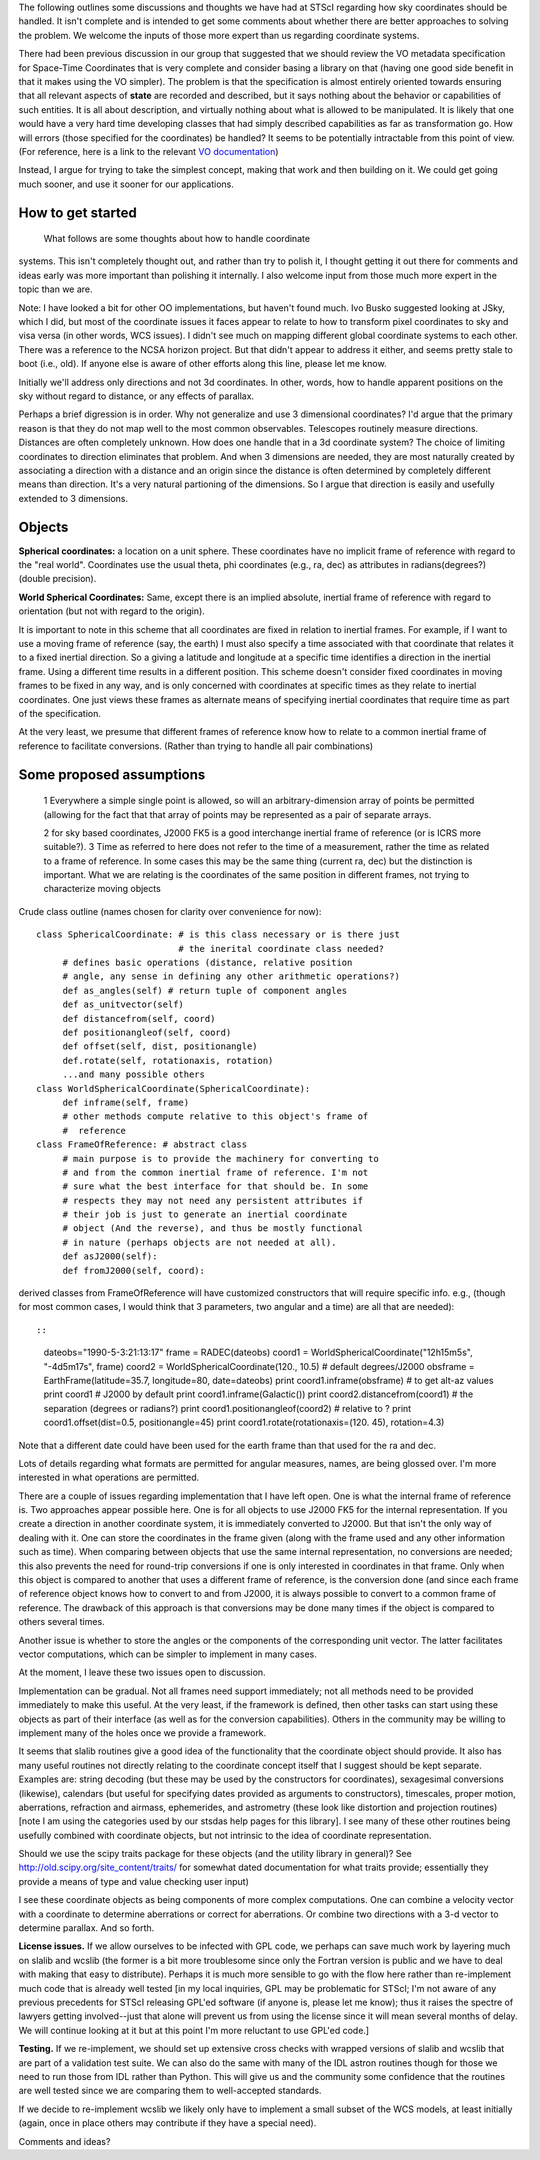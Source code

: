 The following outlines some discussions and thoughts we have had at STScI regarding how sky coordinates should be handled. It isn't complete and is intended to get some comments about whether there are better approaches to solving the problem. We welcome the inputs of those more expert than us regarding coordinate systems.

There had been previous discussion in our group that suggested that we should review the VO metadata specification for Space-Time Coordinates that is very complete and consider basing a library on that (having  one good side benefit in that it makes using the VO simpler).  The problem is that the specification is almost entirely oriented towards ensuring that all relevant aspects of **state** are recorded and described, but it says nothing about the behavior or capabilities of such entities. It is all  about description, and virtually nothing about what is allowed to be  manipulated. It is likely that one would have a very hard time  developing classes that had simply described capabilities as far as transformation go. How will errors (those specified for the coordinates) be handled? It seems to be potentially intractable from this point of view. (For reference, here is a link to the relevant `VO documentation <http://hea-www.harvard.edu/~arots/nvometa/SpaceTime.html>`_)

Instead, I argue for trying to take the simplest concept, making that work and  then building on it. We could get going much sooner, and use it sooner for our applications.

How to get started
------------------

  What follows are some thoughts about how to handle coordinate

systems. This isn't completely thought out, and rather than try to polish it, I thought getting it out there for comments and ideas early was more important than polishing it internally. I also welcome input from those much more expert in the topic than we are.

Note: I have looked a bit for other OO implementations, but haven't found much.  Ivo Busko suggested looking at JSky, which I did, but most of the coordinate issues it  faces appear to relate to how to transform pixel coordinates to sky and visa versa (in other words, WCS issues). I didn't see much on mapping different  global coordinate systems to each other. There was a reference to the NCSA  horizon project. But that didn't appear to address it either, and seems pretty  stale to boot (i.e., old). If anyone else is aware of other efforts along this  line, please let me know.

Initially we'll address only directions and not 3d coordinates. In other, words,  how to handle apparent positions on the sky without regard to distance, or any effects of parallax.

Perhaps a brief digression is in order. Why not generalize and use 3 dimensional coordinates? I'd argue that the primary reason is that they do not map well to the most common observables. Telescopes routinely measure directions. Distances are often completely unknown. How does one handle that in a 3d coordinate system? The choice of limiting coordinates to direction eliminates that problem. And when 3 dimensions are needed, they are most naturally created by associating a direction with a distance and an origin since the distance is often determined by completely different means than direction. It's a very natural partioning of the dimensions. So I argue that direction is easily and usefully extended to 3 dimensions.

Objects
-------

**Spherical coordinates:** a location on a unit sphere. These coordinates  have no implicit frame of reference with regard to the "real world".  Coordinates use the usual theta, phi coordinates (e.g., ra, dec) as attributes in radians(degrees?) (double precision).

**World Spherical Coordinates:** Same, except there is an implied absolute, inertial frame of reference with regard to orientation (but not with regard to the origin).

It is important to note in this scheme that all coordinates are fixed in relation to inertial frames. For example, if I want to use a moving frame of reference (say, the earth) I must also specify a time associated with that coordinate that relates it to a fixed inertial direction. So a giving a latitude and longitude at a specific time identifies a direction in the inertial frame. Using a different time results in a different position. This scheme doesn't consider fixed coordinates in moving frames to be fixed in any way, and is only concerned with coordinates at specific times as they relate to inertial coordinates. One just views these frames as alternate means of specifying inertial coordinates that require time as part of the specification.

At the very least, we presume that different frames of reference know how to relate to a common inertial frame of reference to facilitate conversions. (Rather than trying to handle all pair combinations)

Some proposed assumptions
-------------------------

  1 Everywhere a simple single point is allowed, so will an arbitrary-dimension array of points be permitted (allowing for the fact that that array of points may be represented as a pair of separate arrays.

  2 for sky based coordinates, J2000 FK5 is a good interchange inertial frame of reference (or is ICRS more suitable?). 3 Time as referred to here does not refer to the time of a measurement, rather the time as related to a frame of reference. In some cases this may be the same thing (current ra, dec) but the distinction is  important. What we are relating is the coordinates of the same position in different frames, not trying to characterize moving objects

Crude class outline (names chosen for clarity over convenience for now):

::

    class SphericalCoordinate: # is this class necessary or is there just
                               # the inerital coordinate class needed?
         # defines basic operations (distance, relative position
         # angle, any sense in defining any other arithmetic operations?)
         def as_angles(self) # return tuple of component angles
         def as_unitvector(self)
         def distancefrom(self, coord)
         def positionangleof(self, coord)
         def offset(self, dist, positionangle)
         def.rotate(self, rotationaxis, rotation)
         ...and many possible others
    class WorldSphericalCoordinate(SphericalCoordinate):
         def inframe(self, frame)
         # other methods compute relative to this object's frame of
         #  reference
    class FrameOfReference: # abstract class
         # main purpose is to provide the machinery for converting to
         # and from the common inertial frame of reference. I'm not
         # sure what the best interface for that should be. In some
         # respects they may not need any persistent attributes if
         # their job is just to generate an inertial coordinate
         # object (And the reverse), and thus be mostly functional
         # in nature (perhaps objects are not needed at all).
         def asJ2000(self):
         def fromJ2000(self, coord):

derived classes from FrameOfReference will have customized constructors that will require specific info. e.g., (though for most common cases, I would think that 3 parameters, two angular and a time) are all that are needed)::

::

    dateobs="1990-5-3:21:13:17"
    frame = RADEC(dateobs)
    coord1 = WorldSphericalCoordinate("12h15m5s", "-4d5m17s", frame)
    coord2 = WorldSphericalCoordinate(120., 10.5)  # default degrees/J2000
    obsframe = EarthFrame(latitude=35.7, longitude=80, date=dateobs)
    print coord1.inframe(obsframe) # to get alt-az values
    print coord1  # J2000 by default
    print coord1.inframe(Galactic())
    print coord2.distancefrom(coord1) # the separation (degrees or radians?)
    print coord1.positionangleof(coord2) # relative to ?
    print coord1.offset(dist=0.5, positionangle=45)
    print coord1.rotate(rotationaxis=(120. 45), rotation=4.3)

Note that a different date could have been used for the earth frame than that used for the ra and dec.

Lots of details regarding what formats are permitted for angular measures, names, are being glossed over. I'm more interested in what operations are permitted.

There are a couple of issues regarding implementation that I have left open. One is what the internal frame of reference is. Two approaches appear possible here. One is for all objects to use J2000 FK5 for the internal representation. If you create a direction in another coordinate system, it is immediately converted to J2000. But that isn't the only way of dealing with it. One can store the coordinates in the frame given (along with the frame used and any other information such as time). When comparing between objects that use the same internal representation, no conversions are needed; this also prevents the need for round-trip conversions if one is only interested in coordinates in that frame. Only when this object is compared to another that uses a different frame of reference, is the conversion done (and since each frame of reference object knows how to convert to and from J2000, it is always possible to convert to a common frame of reference. The drawback of this approach is that conversions may be done many times if the object is compared to others several times.

Another issue is whether to store the angles or the components of the corresponding unit vector. The latter facilitates vector computations, which can be simpler to implement in many cases.

At the moment, I leave these two issues open to discussion.

Implementation can be gradual. Not all frames need support immediately; not all methods need to be provided immediately to make this useful. At the very least, if the framework is defined, then other tasks can start using these objects as part of their interface (as well as for the conversion capabilities). Others in the community may be willing to implement many of the holes once we provide a framework.

It seems that slalib routines give a good idea of the functionality that the coordinate object should provide. It also has many useful routines not directly relating to the coordinate concept itself that I suggest should be kept separate. Examples are: string decoding (but these may be used by the constructors for coordinates), sexagesimal conversions (likewise), calendars (but useful for specifying dates provided as arguments to constructors), timescales, proper motion, aberrations, refraction and airmass, ephemerides, and astrometry (these look like distortion and projection routines) [note I am using the categories used by our stsdas help pages for this library]. I see many of these other routines being usefully combined with coordinate objects, but not intrinsic to the idea of coordinate representation.

Should we use the scipy traits package for these objects (and the utility library in general)? See http://old.scipy.org/site_content/traits/ for somewhat dated documentation for what traits provide; essentially they provide a means of type and value checking user input)

I see these coordinate objects as being components of more complex computations. One can combine a velocity vector with a coordinate to determine aberrations or correct for aberrations. Or combine two directions with a 3-d vector to determine parallax. And so forth.

**License issues.** If we allow ourselves to be infected with GPL code, we perhaps can save much work by layering much on  slalib and wcslib (the former is a bit more troublesome since only the Fortran version is public and we have to deal with making that easy to distribute). Perhaps it is much more sensible to go with the flow here rather than re-implement much code that is already well tested [in my local inquiries, GPL may be problematic for STScI; I'm not aware of any previous precedents for STScI releasing GPL'ed software (if anyone is, please let me know); thus it raises the spectre of lawyers getting involved--just that alone will prevent us from using the license since it will mean several months of delay. We will continue looking at it but at this point I'm more reluctant to use GPL'ed code.]

**Testing.** If we re-implement, we should set up extensive cross checks with wrapped versions of slalib and wcslib that are part of a validation test suite. We can also do the same with many of the IDL astron routines though for those we need to run those from IDL rather than Python. This will give us and the community some confidence that the routines are well tested since we are comparing them to well-accepted standards.

If we decide to re-implement wcslib we likely only have to implement a small subset of the WCS models, at least initially (again, once in place others may contribute if they have a special need).

Comments and ideas?

